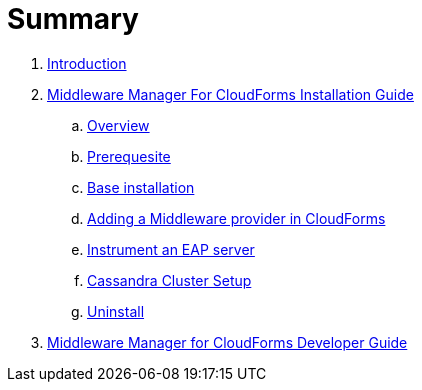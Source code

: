 = Summary

. link:README.adoc[Introduction]
. link:mw_manager_installation_guide/README.adoc[Middleware Manager For CloudForms Installation Guide]
.. link:mw_manager_installation_guide/topics/overview.adoc[Overview]
.. link:mw_manager_installation_guide/topics/prerequesite.adoc[Prerequesite]
.. link:mw_manager_installation_guide/topics/base_installation.adoc[Base installation]
.. link:mw_manager_installation_guide/topics/adding_provider.adoc[Adding a Middleware provider in CloudForms]
.. link:mw_manager_installation_guide/topics/instrument_mw_server.adoc[Instrument an EAP server]
.. link:mw_manager_installation_guide/topics/cassandra_cluster_setup.adoc[Cassandra Cluster Setup]
.. link:mw_manager_installation_guide/topics/uninstall.adoc[Uninstall]
. link:mw_manager_developer_guide/README.adoc[Middleware Manager for CloudForms Developer Guide]

